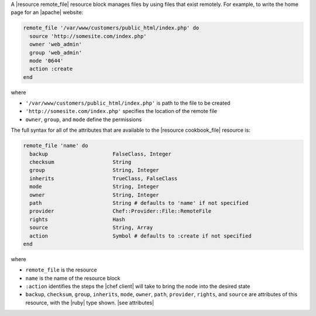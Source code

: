 .. The contents of this file are included in multiple topics.
.. This file should not be changed in a way that hinders its ability to appear in multiple documentation sets.

A |resource remote_file| resource block manages files by using files that exist remotely. For example, to write the home page for an |apache| website:

.. code-block:: ruby

   remote_file '/var/www/customers/public_html/index.php' do
     source 'http://somesite.com/index.php'
     owner 'web_admin'
     group 'web_admin'
     mode '0644'
     action :create
   end

where

* ``'/var/www/customers/public_html/index.php'`` is path to the file to be created
* ``'http://somesite.com/index.php'`` specifies the location of the remote file
* ``owner``, ``group``, and ``mode`` define the permissions

The full syntax for all of the attributes that are available to the |resource cookbook_file| resource is:

.. code-block:: ruby

   remote_file 'name' do
     backup                     FalseClass, Integer
     checksum                   String
     group                      String, Integer
     inherits                   TrueClass, FalseClass
     mode                       String, Integer
     owner                      String, Integer
     path                       String # defaults to 'name' if not specified
     provider                   Chef::Provider::File::RemoteFile
     rights                     Hash
     source                     String, Array
     action                     Symbol # defaults to :create if not specified
   end

where 

* ``remote_file`` is the resource
* ``name`` is the name of the resource block
* ``:action`` identifies the steps the |chef client| will take to bring the node into the desired state
* ``backup``, ``checksum``, ``group``, ``inherits``, ``mode``, ``owner``, ``path``, ``provider``, ``rights``, and ``source`` are attributes of this resource, with the |ruby| type shown. |see attributes|
